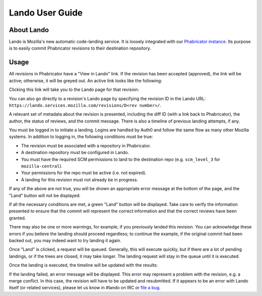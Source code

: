 ################
Lando User Guide
################

***********
About Lando
***********

Lando is Mozilla's new automatic code-landing service.  It is loosely
integrated with our `Phabricator instance
<https://phabricator.services.mozilla.com>`_.  Its purpose is to
easily commit Phabricator revisions to their destination repository.

*****
Usage
*****

All revisions in Phabricator have a "View in Lando" link.  If the
revision has been accepted (approved), the link will be active;
otherwise, it will be greyed out.  An active link looks like the
following:

.. image:: images/view-in-lando.png
   :align: center
   :alt: Screenshot of a Phabricator Revision ready to land with Lando

Clicking this link will take you to the Lando page for that revision:

.. image:: images/lando-land-it.png
   :align: center
   :alt: Screenshot of a revision in Lando that is ready to land

You can also go directly to a revision's Lando page by specifying the
revision ID in the Lando URL:
``https://lando.services.mozilla.com/revisions/D<rev number>/``.

A relevant set of metadata about the revision is presented, including
the diff ID (with a link back to Phabricator), the author, the status
of reviews, and the commit message.  There is also a timeline of
previous landing attempts, if any.

You must be logged in to initiate a landing.  Logins are handled by
Auth0 and follow the same flow as many other Mozilla systems.  In
addition to logging in, the following conditions must be true:

* The revision must be associated with a repository in Phabricator.
* A destination repository must be configured in Lando.
* You must have the required SCM permissions to land to the
  destination repo (e.g. ``scm_level_3`` for ``mozilla-central``).
* Your permissions for the repo must be active (i.e. not expired).
* A landing for this revision must not already be in progress.

If any of the above are not true, you will be shown an appropriate
error message at the bottom of the page, and the "Land" button will
not be displayed:

.. image:: images/lando-revision-not-associated-error.png
   :align: center
   :alt: Screenshot of a Lando error

If all the necessary conditions are met, a green "Land" button will be
displayed.  Take care to verify the information presented to ensure
that the commit will represent the correct information and that the
correct reviews have been granted.

There may also be one or more warnings, for example, if you previously
landed this revision.  You can acknowledge these errors if you believe
the landing should proceed regardless; to continue the example, if the
original commit had been backed out, you may indeed want to try
landing it again.

Once "Land" is clicked, a request will be queued.  Generally, this
will execute quickly, but if there are a lot of pending landings, or
if the trees are closed, it may take longer.  The landing request will
stay in the queue until it is executed.

Once the landing is executed, the timeline will be updated with the
results:

.. image:: images/lando-successful-landing.png
   :align: center
   :alt: Screenshot of the Lando timeline of a successful landing

If the landing failed, an error message will be displayed.  This error
may represent a problem with the revision, e.g. a merge conflict.  In
this case, the revision will have to be updated and resubmitted.  If
it appears to be an error with Lando itself (or related services),
please let us know in #lando on IRC or `file a bug
<https://bugzilla.mozilla.org/enter_bug.cgi?product=Conduit&component=Lando>`_.

